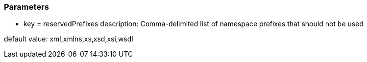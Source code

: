 === Parameters

* key = reservedPrefixes
description: Comma-delimited list of namespace prefixes that should not be used

default value: xml,xmlns,xs,xsd,xsi,wsdl



